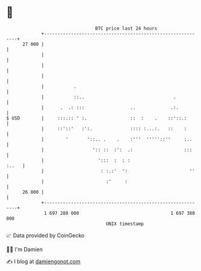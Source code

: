 * 👋

#+begin_example
                                    BTC price last 24 hours                    
                +------------------------------------------------------------+ 
         27 000 |                                                            | 
                |                                                            | 
                |                                                            | 
                |                                                            | 
                |           .                                                | 
                |           ::..                                 .           | 
                |      .  .: :::                 ..             .:.          | 
   $ USD        |     :::.:: ' :.                ::  :    .    ::'::.:       | 
                |     ::'::'   :':.              :::: :...:.   ::    :       | 
                |        '       '::.. .    .    :'''  '''''::''     :..     | 
                |                  ':: ::  :':  .:                   :::     | 
                |                    ':::  :  : :                      :..   | 
                |                     : :.:'  ':                       ''    | 
                |                       :'     :                             | 
         26 800 |                                                            | 
                +------------------------------------------------------------+ 
                 1 697 280 000                                  1 697 380 000  
                                        UNIX timestamp                         
#+end_example
📈 Data provided by CoinGecko

🧑‍💻 I'm Damien

✍️ I blog at [[https://www.damiengonot.com][damiengonot.com]]
